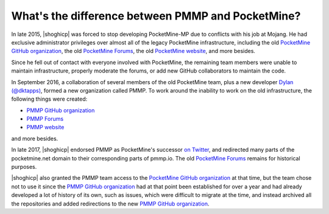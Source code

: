 What's the difference between PMMP and PocketMine?
~~~~~~~~~~~~~~~~~~~~~~~~~~~~~~~~~~~~~~~~~~~~~~~~~~

In late 2015, |shoghicp| was forced to stop developing PocketMine-MP due to conflicts with his job at Mojang. He had exclusive administrator privileges over almost all of the legacy PocketMine infrastructure, including the old |oldgit|_, the old |oldforum|_, the old |oldsite|_, and more besides.

Since he fell out of contact with everyone involved with PocketMine, the remaining team members were unable to maintain infrastructure, properly moderate the forums, or add new GitHub collaborators to maintain the code.

In September 2016, a collaboration of several members of the old PocketMine team, plus a new developer |dktapps|_, formed a new organization called PMMP.
To work around the inability to work on the old infrastructure, the following things were created:

- |newgit|_
- |newforum|_
- |newsite|_

and more besides.

In late 2017, |shoghicp| endorsed PMMP as PocketMine's successor `on Twitter <https://twitter.com/shoghicp/status/931944287780122629>`_, and redirected many parts of the pocketmine.net domain to their corresponding parts of pmmp.io. The old |oldforum|_ remains for historical purposes.

|shoghicp| also granted the PMMP team access to the |oldgit|_ at that time, but the team chose not to use it since the |newgit|_ had at that point been established for over a year and had already developed a lot of history of its own, such as issues, which were difficult to migrate at the time, and instead archived all the repositories and added redirections to the new |newgit|_.

.. |oldgit| replace:: PocketMine GitHub organization
.. _oldgit: https://github.com/PocketMine

.. |oldsite| replace:: PocketMine website
.. _oldsite: https://www.pocketmine.net

.. |oldforum| replace:: PocketMine Forums
.. _oldforum: https://forums.pocketmine.net


.. |newgit| replace:: PMMP GitHub organization
.. _newgit: https://github.com/pmmp

.. |newsite| replace:: PMMP website
.. _newsite: https://pmmp.io

.. |newforum| replace:: PMMP Forums
.. _newforum: https://forums.pmmp.io

.. |shoghicp| replace:: :ref:`Shoghi Cervantes <shoghicp>`

.. |dktapps| replace:: Dylan (@dktapps)
.. _dktapps: https://github.com/dktapps
